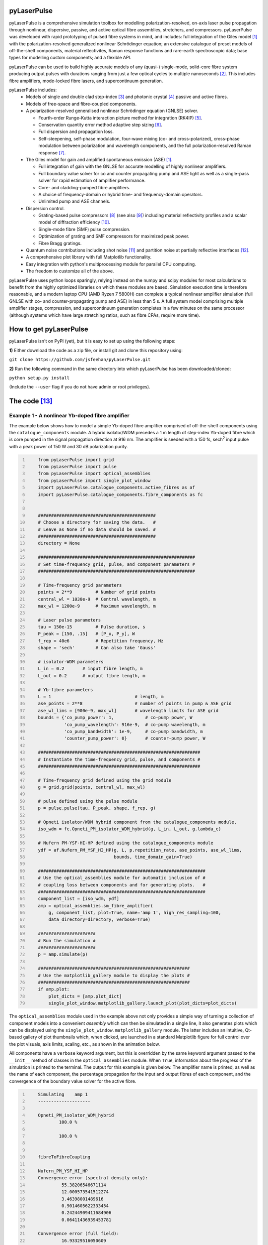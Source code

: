 ============
pyLaserPulse
============


pyLaserPulse is a comprehensive simulation toolbox for modelling polarization-resolved, on-axis laser pulse propagation through nonlinear, dispersive, passive, and active optical fibre assemblies, stretchers, and compressors. pyLaserPulse was developed with rapid prototyping of pulsed fibre systems in mind, and includes: full integration of the Giles model [#first]_ with the polarization-resolved generalized nonlinear Schrödinger equation; an extensive catalogue of preset models of off-the-shelf components, material reflectivites, Raman response functions and rare-earth spectroscopic data; base types for modelling custom components; and a flexible API.

pyLaserPulse can be used to build highly accurate models of any (quasi-) single-mode, solid-core fibre system producing output pulses with durations ranging from just a few optical cycles to multiple nanoseconds [#second]_. This includes fibre amplifiers, mode-locked fibre lasers, and supercontinuum generation.

pyLaserPulse includes:
    * Models of single and double clad step-index [#third]_ and photonic crystal [#fourth]_ passive and active fibres.

    * Models of free-space and fibre-coupled components.

    * A polarization-resolved generalised nonlinear Schrödinger equation (GNLSE) solver.

      - Fourth-order Runge-Kutta interaction picture method for integration (RK4IP) [#fifth]_.

      - Conservation quantity error method adaptive step sizing [#sixth]_.

      - Full dispersion and propagation loss.

      - Self-steepening, self-phase modulation, four-wave mixing (co- and cross-polarized), cross-phase modulation between polarization and wavelength components, and the full polarization-resolved Raman response [#seventh]_.

    * The Giles model for gain and amplified spontaneous emission (ASE) [#first]_.

      - Full integration of gain with the GNLSE for accurate modelling of highly nonlinear amplifiers.

      - Full boundary value solver for co and counter propagating pump and ASE light as well as a single-pass solver for rapid estimation of amplifier performance.

      - Core- and cladding-pumped fibre amplifiers.

      - A choice of frequency-domain or hybrid time- and frequency-domain operators.

      - Unlimited pump and ASE channels.

    * Dispersion control.

      - Grating-based pulse compressors [#eigth]_ (see also [#ninth]_) including material reflectivity profiles and a scalar model of diffraction efficiency [#tenth]_.

      - Single-mode fibre (SMF) pulse compression.

      - Optimization of grating and SMF compressors for maximized peak power.

      - Fibre Bragg gratings.

    * Quantum noise contributions including shot noise [#eleventh]_ and partition noise at partially reflective interfaces [#twelfth]_.

    * A comprehensive plot library with full Matplotlib functionality.

    * Easy integration with python's multiprocessing module for parallel CPU computing.

    * The freedom to customize all of the above.

pyLaserPulse uses python loops sparingly, relying instead on the numpy and scipy modules for most calculations to benefit from the highly optimized libraries on which these modules are based. Simulation execution time is therefore reasonable, and a modern laptop CPU (AMD Ryzen 7 5800H) can complete a typical nonlinear amplifier simulation (full GNLSE with co- and counter-propagating pump and ASE) in less than 5 s. A full system model comprising multiple amplifier stages, compression, and supercontinuum generation completes in a few minutes on the same processor (although systems which have large stretching ratios, such as fibre CPAs, require more time).


=======================
How to get pyLaserPulse
=======================
pyLaserPulse isn't on PyPI (yet), but it is easy to set up using the following steps:

**1)** Either download the code as a zip file, or install git and clone this repository using:

``git clone https://github.com/jsfeehan/pyLaserPulse.git``

**2)** Run the following command in the same directory into which pyLaserPulse has been downloaded/cloned:

``python setup.py install``

(Include the ``--user`` flag if you do not have admin or root privileges).


=============
The code [#thirteenth]_
=============

Example 1 - A nonlinear Yb-doped fibre amplifier
================================================
The example below shows how to model a simple Yb-doped fibre amplifier comprised of off-the-shelf components using the ``catalogue_components`` module. A hybrid isolator/WDM precedes a 1 m length of step-index Yb-doped fibre which is core pumped in the signal propagation direction at 916 nm. The amplifier is seeded with a 150 fs, sech\ :sup:`2`\  input pulse with a peak power of 150 W and 30 dB polarization purity.

.. code:: python
    :number-lines:

        from pyLaserPulse import grid
        from pyLaserPulse import pulse
        from pyLaserPulse import optical_assemblies
        from pyLaserPulse import single_plot_window
        import pyLaserPulse.catalogue_components.active_fibres as af
        import pyLaserPulse.catalogue_components.fibre_components as fc


        #############################################
        # Choose a directory for saving the data.   #
        # Leave as None if no data should be saved. #
        #############################################
        directory = None

        ############################################################
        # Set time-frequency grid, pulse, and component parameters #
        ############################################################

        # Time-frequency grid parameters
        points = 2**9         # Number of grid points
        central_wl = 1030e-9  # Central wavelength, m
        max_wl = 1200e-9      # Maximum wavelength, m

        # Laser pulse parameters
        tau = 150e-15         # Pulse duration, s
        P_peak = [150, .15]   # [P_x, P_y], W
        f_rep = 40e6          # Repetition frequency, Hz
        shape = 'sech'        # Can also take 'Gauss'

        # isolator-WDM parameters
        L_in = 0.2       # input fibre length, m
        L_out = 0.2      # output fibre length, m

        # Yb-fibre parameters
        L = 1                                # length, m
        ase_points = 2**8                    # number of points in pump & ASE grid
        ase_wl_lims = [900e-9, max_wl]       # wavelength limits for ASE grid
        bounds = {'co_pump_power': 1,            # co-pump power, W
                  'co_pump_wavelength': 916e-9,  # co-pump wavelength, m
                  'co_pump_bandwidth': 1e-9,     # co-pump bandwidth, m
                  'counter_pump_power': 0}       # counter-pump power, W

        ##############################################################
        # Instantiate the time-frequency grid, pulse, and components #
        ##############################################################

        # Time-frequency grid defined using the grid module
        g = grid.grid(points, central_wl, max_wl)

        # pulse defined using the pulse module
        p = pulse.pulse(tau, P_peak, shape, f_rep, g)

        # Opneti isolator/WDM hybrid component from the catalogue_components module.
        iso_wdm = fc.Opneti_PM_isolator_WDM_hybrid(g, L_in, L_out, g.lambda_c)

        # Nufern PM-YSF-HI-HP defined using the catalogue_components module
        ydf = af.Nufern_PM_YSF_HI_HP(g, L, p.repetition_rate, ase_points, ase_wl_lims,
                                     bounds, time_domain_gain=True)

        ################################################################
        # Use the optical_assemblies module for automatic inclusion of #
        # coupling loss between components and for generating plots.   #
        ################################################################
        component_list = [iso_wdm, ydf]
        amp = optical_assemblies.sm_fibre_amplifier(
            g, component_list, plot=True, name='amp 1', high_res_sampling=100,
            data_directory=directory, verbose=True)

        ######################
        # Run the simulation #
        ######################
        p = amp.simulate(p)

        ##########################################################
        # Use the matplotlib_gallery module to display the plots #
        ##########################################################
        if amp.plot:
            plot_dicts = [amp.plot_dict]
            single_plot_window.matplotlib_gallery.launch_plot(plot_dicts=plot_dicts)





The ``optical_assemblies`` module used in the example above not only provides a simple way of turning a collection of component models into a convenient *assembly* which can then be simulated in a single line, it also generates plots which can be displayed using the ``single_plot_window.matplotlib_gallery`` module. The latter includes an intuitive, Qt-based gallery of plot thumbnails which, when clicked, are launched in a standard Matplotlib figure for full control over the plot visuals, axis limits, scaling, etc., as shown in the animation below.  

.. image:: docs/videos/simulation_gallery.gif
    :align: center

All components have a ``verbose`` keyword argument, but this is overridden by the same keyword argument passed to the ``__init__`` method of classes in the ``optical_assemblies`` module. When ``True``, information about the progress of the simulation is printed to the terminal. The output for this example is given below. The amplifier name is printed, as well as the name of each component, the percentage propagation for the input and output fibres of each component, and the convergence of the boundary value solver for the active fibre.

.. code:: bash
    :number-lines:

        Simulating    amp 1
        --------------------

        Opneti_PM_isolator_WDM_hybrid
                100.0 %

                100.0 %


        fibreToFibreCoupling

        Nufern_PM_YSF_HI_HP
        Convergence error (spectral density only):
                 55.38206546671114
                 12.000573541512274
                 3.46398001489616
                 0.9014605622333454
                 0.24244909411684906
                 0.06411436939453781

        Convergence error (full field):
                 16.93329516050609
                 0.9818041820463349
                 0.19351727715062822
                 0.07243049202738491



Example 2 - Optical wavebreaking in all-normal-dispersion PCF and grating-based pulse compression
=================================================================================================

The code below models supercontinuum generation in PCF and compression of the spectrally-broadened pulses using a grating-based compressor. 100 fs, 5 kW seed pulses with a central wavelength of 1050 nm first pass through a free-space isolator (modelled using the ``base_components.component`` class) before being coupling into the PCF (modelled using the ``catalogue_components.passive_fibre.NKT_NL_1050_NEG_1`` class). The spectrally broadened and chirped pulses then propagate through the compressor (modelled using the ``base_components.grating_compressor`` class). The ``optimize`` keyword argument is ``True`` when the compressor is instantiated, so the compressor will be optimized for maximum pulse peak power by adjusting the grating angle and separation (diffraction efficiency vs. angle of incidence is incorporated automatically). The ``verbose`` keyword argument of the ``compression`` optical assembly was also ``True``, so the results of this optimization will be printed to the terminal.

.. code:: python
    :number-lines:

        from pyLaserPulse import grid
        from pyLaserPulse import pulse
        from pyLaserPulse import base_components
        from pyLaserPulse import data
        from pyLaserPulse import optical_assemblies
        from pyLaserPulse import single_plot_window
        import pyLaserPulse.catalogue_components.passive_fibres as pf


        #############################################
        # Choose a directory for saving the data.   #
        # Leave as None if no data should be saved. #
        #############################################
        directory = None

        ############################################################
        # Set time-frequency grid, pulse, and component parameters #
        ############################################################

        # Time-frequency grid parameters
        points = 2**14        # Number of grid points
        central_wl = 1050e-9  # Central wavelength, m
        max_wl = 8000e-9      # Maximum wavelength, m

        # Laser pulse parameters
        tau = 100e-15         # Pulse duration, s
        P_peak = [5000, 25]   # [P_x, P_y], W
        f_rep = 40e6          # Repetition frequency, Hz
        shape = 'Gauss'       # Can also take 'sech'

        # ANDi photonic crystal fibre parameters
        L_beat = 1e-2  # polarization beat length (m)
        L = 1          # length, m

        # grating compressor parameters
        loss = 0.04            # percent loss per grating reflection
        transmission = 700e-9  # transmission bandwidth
        coating = data.paths.materials.reflectivities.gold
        epsilon = 1e-1         # Jones parameter for polarization mixing and phase
        theta = 0              # Jones parameter for angle subtended by x-axis
        crosstalk = 1e-3       # polarization crosstalk
        beamsplitting = 0      # Useful for output couplers, etc.
        l_mm = 600             # grating lines per mm
        sep_initial = 1e-2     # initial guess for grating separation
        angle_initial = 0.31   # initial guess for incidence angle, rad

        ##############################################################
        # Instantiate the time-frequency grid, pulse, and components #
        ##############################################################

        # Time-frequency grid defined using the grid module
        g = grid.grid(points, central_wl, max_wl)

        # pulse defined using the pulse module
        p = pulse.pulse(tau, P_peak, shape, f_rep, g)

        # isolator
        iso = base_components.component(
            0.2, 250e-9, g.lambda_c, epsilon, theta, 0, g, crosstalk, order=5)

        # ANDi photonic crystal fibre - NKT NL-1050-NEG-1 - from catalogue_components
        pcf = pf.NKT_NL_1050_NEG_1(g, L, 1e-6, L_beat)

        # grating compressor defined using the base_components module
        gc = base_components.grating_compressor(
            loss, transmission, coating, g.lambda_c, epsilon, theta, beamsplitting,
            crosstalk, sep_initial, angle_initial, l_mm, g, order=5, optimize=True)

        ################################################################
        # Use the optical_assemblies module for automatic inclusion of #
        # coupling loss between components and for generating plots.   #
        ################################################################

        scg_components = [iso, pcf]
        scg = optical_assemblies.passive_assembly(
            g, scg_components, 'scg', high_res_sampling=100,
            plot=True, data_directory=directory, verbose=True)

        compressor_components = [gc]
        compression = optical_assemblies.passive_assembly(
            g, compressor_components, 'compressor', plot=True,
            data_directory=directory, verbose=True)

        ######################
        # Run the simulation #
        ######################
        p = scg.simulate(p)
        p = compression.simulate(p)

        ##########################################################
        # Use the matplotlib_gallery module to display the plots #
        ##########################################################
        if scg.plot or compression.plot:
            plot_dicts = [scg.plot_dict, compression.plot_dict]
            single_plot_window.matplotlib_gallery.launch_plot(plot_dicts=plot_dicts)

A few plots from this simulation are shown below. The development of the pulse and power spectral density over the length of ANDi PCF are shown in the top row (left and right, respectively), and the strongly-chirped pulse at the ANDi PCF output and the femtosecond pulse after the compressor are shown in the bottom row (left and right, respectively).

.. image:: docs/images/ANDi_SCG_grating_compression.png

This information regarding the compressor optimization and the optimized compressor setup is as follows:

.. code:: bash
    :number-lines:

	Optimizing the compressor
	-------------------------
	Convergence reached:  True
	Optimization info.:  ['requested number of basinhopping iterations completed successfully']
	Number of optimization iterations:  10

	Pulse compression data
	----------------------
	Grating separation: 4.998 mm
	Incident angle: 24.528 degrees.

	Pulse peak power with respect to peak power of transform limit:
 	        Before compressor: .98 %
	        After compressor: 39.64 %


=============
Documentation
=============
Documentation is still in progress, but a detailed module reference can be found at https://pylaserpulse.readthedocs.io. The docstrings can also be accessed in the usual way (e.g., ``help(pyLaserPulse.grid.grid)``). There are also example scripts which show how to model active and passive fibre systems and give a general overview of how to use pyLaserPulse (see pyLaserPulse/examples).

A lot of work has gone into debugging and finding 'gotchas', but these will spring up from time to time. If you have questions, comments, a bug to report, or suggestions for improvement, please get in touch via pylaserpulse@outlook.com.

===================
Citing pyLaserPulse
===================
pyLaserPulse has benefitted from information shared freely and generously by others who have published open-source code and research findings, contributed to discussions, and provided feedback. Because of this, pyLaserPulse has been released under a GPLv3 license in the hope that it will be useful for the ultrafast laser community. This license does not allow for the inclusion of a clause stipulating that this project must be cited, but do please consider adding the following citation if pyLaserPulse has been useful for your work:

Feehan, J. S. (2022). pyLaserPulse (Version 1.0.0) [Computer software]. https://github.com/jsfeehan/pyLaserPulse

By doing so, you will be encouraging others to get involved in this project, which will result in better, more feature-rich (and free!) software.

==========
References
==========

.. [#first] C R Giles and E Desurvire, "Modeling erbium-doped fiber amplifiers", Journal of Lightwave Technology 9(2), pp 271-283 (1991)
.. [#second] Longer pulses can be modelled using pyLaserPulse but if a wide wavelength span is also required then you will need to use a large number of grid points, which will increase the execution time. For nanosecond-pulse to continuous-wave fibre laser and amplifier simulations requiring a broad wavelength grid, there is also the pyFiberAmp_ library (rate equation & boundary value solver with Raman; no GNLSE).
.. _pyFiberAmp: https://github.com/Jomiri/pyfiberamp/
.. [#third] D Gloge, "Weakly guiding fibers", Applied Optics 10(10), pp 2252-2258 (1971)
.. [#fourth] K Saitoh and M Koshiba, "Empirical relations for simple design of photonic crystal fibers", Optics Express 13(1), pp 267-274 (2005)
.. [#fifth] J Hult, "A fourth-order Runge-Kutta in the interaction picture method for simulating supercontinuum generation in optical fibers", Journal of Lightwave Technology 25(12), pp. 3770-3775 (2007) and https://freeopticsproject.org
.. [#sixth] A M Heidt, "Efficient adaptive step size method for the simulation of supercontinuum generation in optical fibers", Journal of Lightwave Technology 27(18), pp. 3984-3991 (2009) and https://freeopticsproject.org
.. [#seventh] S Trillo and S Wabnitz, "Parametric and Raman amplification in birefringent fibers", Journal of the Optical Society of America B 9(7), pp. 1061-1082 (1992)
.. [#eigth] R L Fork, C H Brito Cruz, P C Becker, C V Shank, "Compression of optical pulses to six femtoseconds by using cubic phase compensation", Optics Letters 12(7), pp 483-485 (1987)
.. [#ninth] F Kienle, "Advanced high-power optical parametric oscillators synchronously pumped by ultrafast fibre-based sources", PhD Thesis, University of Southampton, 2012 (see page 37). 
.. [#tenth] R Casini and P G Nelson, "On the intensity distribution function of blazed reflective diffraction gratings", Journal of the Optical Society of America A 31(10), pp 2179-2184 (2014)
.. [#eleventh] P Drummond and J F Corney, "Quantum noise in optical fibers. I. Stochastic equations", Journal of the Optical Society of America B 18(2), pp 139-152 (2001)
.. [#twelfth] B Huttner and Y Ben-Aryeh, "Influence of a beam splitter on photon statistics", Physical Review A 38(1), pp 204-211 (1988)
.. [#thirteenth] Manufacturers and suppliers mentioned in the example code are not affiliated with pyLaserPulse.
